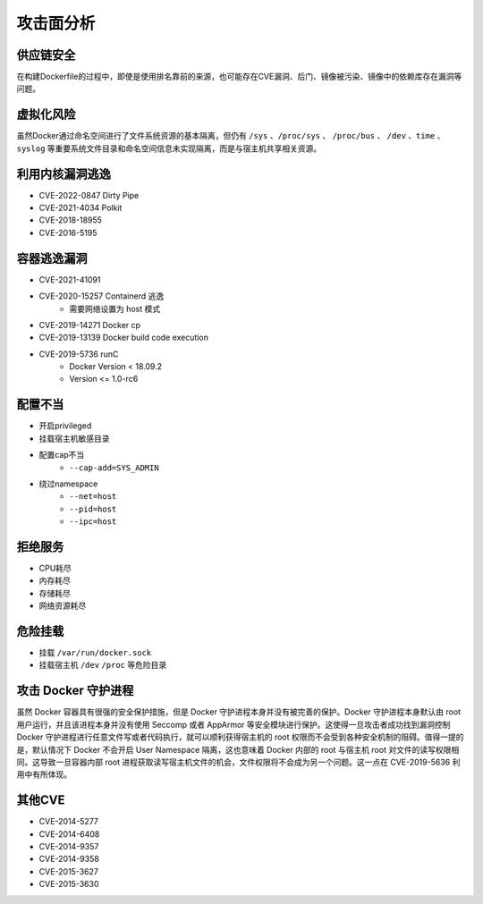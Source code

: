 攻击面分析
----------------------------------------

供应链安全
~~~~~~~~~~~~~~~~~~~~~~~~~~~~~~~~~~~~~~~~
在构建Dockerfile的过程中，即使是使用排名靠前的来源，也可能存在CVE漏洞、后门、镜像被污染、镜像中的依赖库存在漏洞等问题。

虚拟化风险
~~~~~~~~~~~~~~~~~~~~~~~~~~~~~~~~~~~~~~~~
虽然Docker通过命名空间进行了文件系统资源的基本隔离，但仍有 ``/sys`` 、``/proc/sys`` 、 ``/proc/bus`` 、 ``/dev`` 、``time`` 、``syslog`` 等重要系统文件目录和命名空间信息未实现隔离，而是与宿主机共享相关资源。

利用内核漏洞逃逸
~~~~~~~~~~~~~~~~~~~~~~~~~~~~~~~~~~~~~~~~
- CVE-2022-0847 Dirty Pipe
- CVE-2021-4034 Polkit
- CVE-2018-18955
- CVE-2016-5195

容器逃逸漏洞
~~~~~~~~~~~~~~~~~~~~~~~~~~~~~~~~~~~~~~~~
- CVE-2021-41091
- CVE-2020-15257 Containerd 逃逸
    - 需要网络设置为 host 模式
- CVE-2019-14271 Docker cp
- CVE-2019-13139 Docker build code execution
- CVE-2019-5736 runC
    - Docker Version < 18.09.2
    - Version <= 1.0-rc6

配置不当
~~~~~~~~~~~~~~~~~~~~~~~~~~~~~~~~~~~~~~~~
- 开启privileged
- 挂载宿主机敏感目录
- 配置cap不当
    - ``--cap-add=SYS_ADMIN``
- 绕过namespace
    - ``--net=host``
    - ``--pid=host``
    - ``--ipc=host``

拒绝服务
~~~~~~~~~~~~~~~~~~~~~~~~~~~~~~~~~~~~~~~~
- CPU耗尽
- 内存耗尽
- 存储耗尽
- 网络资源耗尽

危险挂载
~~~~~~~~~~~~~~~~~~~~~~~~~~~~~~~~~~~~~~~~
- 挂载 ``/var/run/docker.sock``
- 挂载宿主机 ``/dev`` ``/proc`` 等危险目录

攻击 Docker 守护进程
~~~~~~~~~~~~~~~~~~~~~~~~~~~~~~~~~~~~~~~~
虽然 Docker 容器具有很强的安全保护措施，但是 Docker 守护进程本身并没有被完善的保护。Docker 守护进程本身默认由 root 用户运行，并且该进程本身并没有使用 Seccomp 或者 AppArmor 等安全模块进行保护。这使得一旦攻击者成功找到漏洞控制 Docker 守护进程进行任意文件写或者代码执行，就可以顺利获得宿主机的 root 权限而不会受到各种安全机制的阻碍。值得一提的是，默认情况下 Docker 不会开启 User Namespace 隔离，这也意味着 Docker 内部的 root 与宿主机 root 对文件的读写权限相同。这导致一旦容器内部 root 进程获取读写宿主机文件的机会，文件权限将不会成为另一个问题。这一点在 CVE-2019-5636 利用中有所体现。

其他CVE
~~~~~~~~~~~~~~~~~~~~~~~~~~~~~~~~~~~~~~~~
- CVE-2014-5277
- CVE-2014-6408
- CVE-2014-9357
- CVE-2014-9358
- CVE-2015-3627
- CVE-2015-3630
